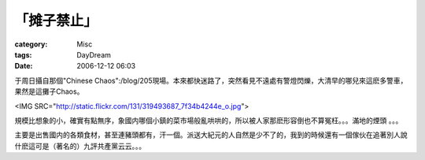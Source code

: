 ############
「摊子禁止」
############
:category: Misc
:tags: DayDream
:date: 2006-12-12 06:03



于周日攝自那個"Chinese Chaos":/blog/205現場。本來都快迷路了，突然看見不遠處有警燈閃爍，大清早的哪兒來這麽多警車，果然是這攤子Chaos。

<IMG SRC="http://static.flickr.com/131/319493687_7f34b4244e_o.jpg">

規模比想象的小，確實有點無序，象國内哪個小鎮的菜市場般亂哄哄的，所以被人家那麽形容倒也不算冤枉。。。滿地的煙頭 。。。

主要是出售國内的各類食材，甚至連豬頭都有，汗一個。派送大紀元的人自然是少不了的，我到的時候還有一個傢伙在追著別人說什麽這可是（著名的）九評共產黨云云。。。

